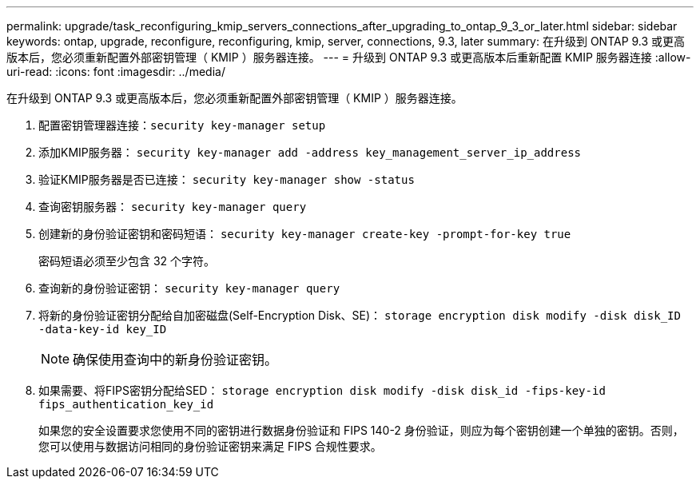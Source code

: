 ---
permalink: upgrade/task_reconfiguring_kmip_servers_connections_after_upgrading_to_ontap_9_3_or_later.html 
sidebar: sidebar 
keywords: ontap, upgrade, reconfigure, reconfiguring, kmip, server, connections, 9.3, later 
summary: 在升级到 ONTAP 9.3 或更高版本后，您必须重新配置外部密钥管理（ KMIP ）服务器连接。 
---
= 升级到 ONTAP 9.3 或更高版本后重新配置 KMIP 服务器连接
:allow-uri-read: 
:icons: font
:imagesdir: ../media/


[role="lead"]
在升级到 ONTAP 9.3 或更高版本后，您必须重新配置外部密钥管理（ KMIP ）服务器连接。

. 配置密钥管理器连接：``security key-manager setup``
. 添加KMIP服务器： `security key-manager add -address key_management_server_ip_address`
. 验证KMIP服务器是否已连接： `security key-manager show -status`
. 查询密钥服务器： `security key-manager query`
. 创建新的身份验证密钥和密码短语： `security key-manager create-key -prompt-for-key true`
+
密码短语必须至少包含 32 个字符。

. 查询新的身份验证密钥： `security key-manager query`
. 将新的身份验证密钥分配给自加密磁盘(Self-Encryption Disk、SE)： `storage encryption disk modify -disk disk_ID -data-key-id key_ID`
+

NOTE: 确保使用查询中的新身份验证密钥。

. 如果需要、将FIPS密钥分配给SED： `storage encryption disk modify -disk disk_id -fips-key-id fips_authentication_key_id`
+
如果您的安全设置要求您使用不同的密钥进行数据身份验证和 FIPS 140-2 身份验证，则应为每个密钥创建一个单独的密钥。否则，您可以使用与数据访问相同的身份验证密钥来满足 FIPS 合规性要求。


